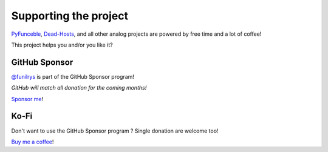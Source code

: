 Supporting the project
======================


`PyFunceble`_, `Dead-Hosts`_, and all other analog projects are powered by free time and a lot of coffee!

This project helps you and/or you like it?

GitHub Sponsor
--------------

`@funilrys`_ is part of the GitHub Sponsor program!

*GitHub will match all donation for the coming months!*

.. image:: https://github.com/PyFunceble/logo/raw/master/pyfunceble_github.png
    :target: https://github.com/sponsors/funilrys
    :height: 70px

`Sponsor me`_!

Ko-Fi
-----

Don't want to use the GitHub Sponsor program ?
Single donation are welcome too!

.. image:: https://az743702.vo.msecnd.net/cdn/kofi3.png
    :target: https://ko-fi.com/V7V3EH2Y
    :height: 70px

`Buy me a coffee`_!


.. _@funilrys: https://github.com/funilrys
.. _PyFunceble: https://github.com/funilrys/PyFunceble
.. _Dead-Hosts: https://github.com/dead-hosts
.. _Sponsor me: https://github.com/sponsors/funilrys
.. _Buy me a coffee: https://github.com/sponsors/funilrys
